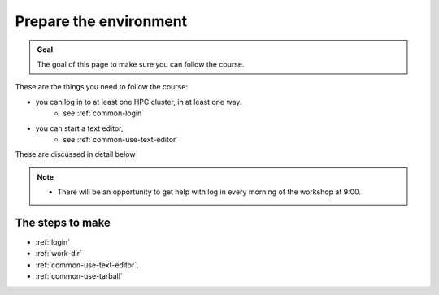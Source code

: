 Prepare the environment
=======================

.. admonition:: Goal

    The goal of this page to make sure you can follow the course.

These are the things you need to follow the course:

- you can log in to at least one HPC cluster, in at least one way.
    - see :ref:`common-login`
- you can start a text editor,
    - see :ref:`common-use-text-editor`

These are discussed in detail below

.. note::

   - There will be an opportunity to get help with log in every morning of the workshop at 9:00.

The steps to make
-----------------

- :ref:`login`

- :ref:`work-dir`

- :ref:`common-use-text-editor`.

- :ref:`common-use-tarball`
